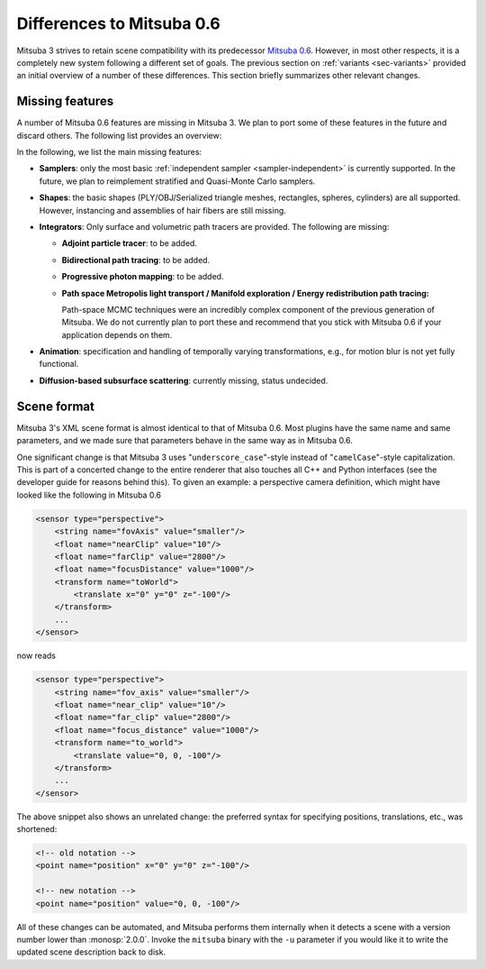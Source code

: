Differences to Mitsuba 0.6
==========================

Mitsuba 3 strives to retain scene compatibility with its predecessor `Mitsuba
0.6 <https://github.com/mitsuba-renderer/mitsuba>`_. However, in most other
respects, it is a completely new system following a different set of goals. The
previous section on :ref:`variants <sec-variants>` provided an initial overview of a
number of these differences. This section briefly summarizes other relevant
changes.


Missing features
----------------

A number of Mitsuba 0.6 features are missing in Mitsuba 3. We plan to port some
of these features in the future and discard others. The following list provides
an overview:

In the following, we list the main missing features:

- **Samplers**: only the most basic :ref:`independent sampler
  <sampler-independent>` is currently supported. In the future, we plan to
  reimplement stratified and Quasi-Monte Carlo samplers.

- **Shapes**: the basic shapes (PLY/OBJ/Serialized triangle meshes, rectangles, spheres, cylinders) are all supported. However, instancing and assemblies of
  hair fibers are still missing.

- **Integrators**: Only surface and volumetric path tracers are provided. The
  following are missing:

  * **Adjoint particle tracer**: to be added.
  * **Bidirectional path tracing**: to be added.
  * **Progressive photon mapping**: to be added.
  * **Path space Metropolis light transport / Manifold exploration / Energy
    redistribution path tracing:**

    Path-space MCMC techniques were an incredibly complex component of the
    previous generation of Mitsuba. We do not currently plan to port these and
    recommend that you stick with Mitsuba 0.6 if your application depends on
    them.

- **Animation**: specification and handling of temporally varying
  transformations, e.g., for motion blur is not yet fully functional.

- **Diffusion-based subsurface scattering**: currently missing,
  status undecided.

Scene format
------------

Mitsuba 3's XML scene format is almost identical to that of Mitsuba 0.6.
Most plugins have the same name and same parameters, and we made sure that
parameters behave in the same way as in Mitsuba 0.6.

One significant change is that Mitsuba 3 uses "``underscore_case``"-style
instead of "``camelCase``"-style capitalization. This is part of a concerted
change to the entire renderer that also touches all C++ and Python interfaces
(see the developer guide for reasons behind this).
To given an example: a perspective camera definition, which
might have looked like the following in Mitsuba 0.6

.. code-block:: xml

    <sensor type="perspective">
        <string name="fovAxis" value="smaller"/>
        <float name="nearClip" value="10"/>
        <float name="farClip" value="2800"/>
        <float name="focusDistance" value="1000"/>
        <transform name="toWorld">
            <translate x="0" y="0" z="-100"/>
        </transform>
        ...
    </sensor>

now reads

.. code-block:: xml

    <sensor type="perspective">
        <string name="fov_axis" value="smaller"/>
        <float name="near_clip" value="10"/>
        <float name="far_clip" value="2800"/>
        <float name="focus_distance" value="1000"/>
        <transform name="to_world">
            <translate value="0, 0, -100"/>
        </transform>
        ...
    </sensor>

The above snippet also shows an unrelated change: the preferred syntax for
specifying positions, translations, etc., was shortened:

.. code-block:: xml

    <!-- old notation -->
    <point name="position" x="0" y="0" z="-100"/>

    <!-- new notation -->
    <point name="position" value="0, 0, -100"/>

All of these changes can be automated, and Mitsuba performs them internally
when it detects a scene with a version number lower than :monosp:`2.0.0`.
Invoke the ``mitsuba`` binary with the ``-u`` parameter if you would like it to
write the updated scene description back to disk.
